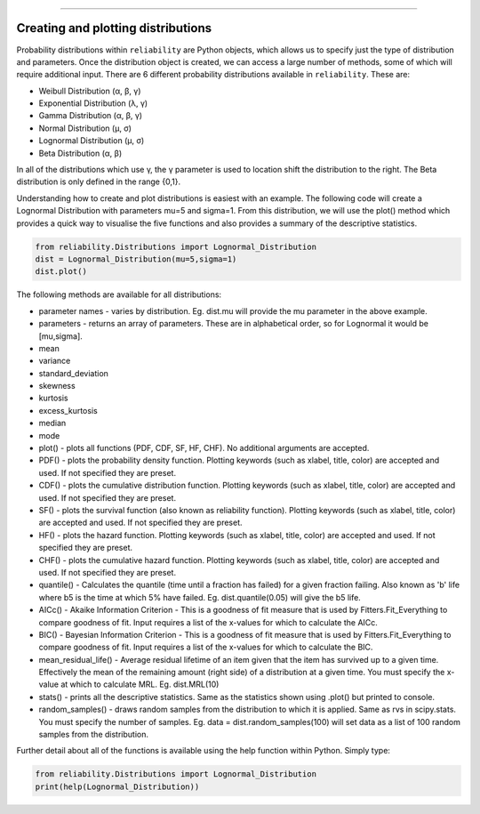 .. _code_directive:

.. image:: images/logo.png

-------------------------------------


Creating and plotting distributions
'''''''''''''''''''''''''''''''''''

Probability distributions within ``reliability`` are Python objects, which allows us to specify just the type of distribution and parameters. Once the distribution object is created, we can access a large number of methods, some of which will require additional input. There are 6 different probability distributions available in ``reliability``. These are:

-   Weibull Distribution (α, β, γ)
-   Exponential Distribution (λ, γ)
-   Gamma Distribution (α, β, γ)
-   Normal Distribution (μ, σ)
-   Lognormal Distribution (μ, σ)
-   Beta Distribution (α, β)

In all of the distributions which use γ, the γ parameter is used to location shift the distribution to the right. The Beta distribution is only defined in the range {0,1}.

Understanding how to create and plot distributions is easiest with an example. The following code will create a Lognormal Distribution with parameters mu=5 and sigma=1. From this distribution, we will use the plot() method which provides a quick way to visualise the five functions and also provides a summary of the descriptive statistics.

.. code:: python

    from reliability.Distributions import Lognormal_Distribution
    dist = Lognormal_Distribution(mu=5,sigma=1)
    dist.plot()

.. image:: images/Lognormal_plot1.png

The following methods are available for all distributions:

-   parameter names - varies by distribution. Eg. dist.mu will provide the mu parameter in the above example.
-   parameters - returns an array of parameters. These are in alphabetical order, so for Lognormal it would be [mu,sigma].
-   mean
-   variance
-   standard_deviation
-   skewness
-   kurtosis
-   excess_kurtosis
-   median
-   mode
-   plot() - plots all functions (PDF, CDF, SF, HF, CHF). No additional arguments are accepted.
-   PDF() - plots the probability density function. Plotting keywords (such as xlabel, title, color) are accepted and used. If not specified they are preset.
-   CDF() - plots the cumulative distribution function.  Plotting keywords (such as xlabel, title, color) are accepted and used. If not specified they are preset.
-   SF() - plots the survival function (also known as reliability function).  Plotting keywords (such as xlabel, title, color) are accepted and used. If not specified they are preset.
-   HF() - plots the hazard function.  Plotting keywords (such as xlabel, title, color) are accepted and used. If not specified they are preset.
-   CHF() - plots the cumulative hazard function.  Plotting keywords (such as xlabel, title, color) are accepted and used. If not specified they are preset.
-   quantile() - Calculates the quantile (time until a fraction has failed) for a given fraction failing. Also known as 'b' life where b5 is the time at which 5% have failed. Eg. dist.quantile(0.05) will give the b5 life.
-   AICc() - Akaike Information Criterion - This is a goodness of fit measure that is used by Fitters.Fit_Everything to compare goodness of fit. Input requires a list of the x-values for which to calculate the AICc.
-   BIC() - Bayesian Information Criterion - This is a goodness of fit measure that is used by Fitters.Fit_Everything to compare goodness of fit. Input requires a list of the x-values for which to calculate the BIC.
-   mean_residual_life() - Average residual lifetime of an item given that the item has survived up to a given time. Effectively the mean of the remaining amount (right side) of a distribution at a given time. You must specify the x-value at which to calculate MRL. Eg. dist.MRL(10)
-   stats() - prints all the descriptive statistics. Same as the statistics shown using .plot() but printed to console.
-   random_samples() - draws random samples from the distribution to which it is applied. Same as rvs in scipy.stats. You must specify the number of samples. Eg. data = dist.random_samples(100) will set data as a list of 100 random samples from the distribution.

Further detail about all of the functions is available using the help function within Python. Simply type:

.. code:: python

    from reliability.Distributions import Lognormal_Distribution
    print(help(Lognormal_Distribution))
